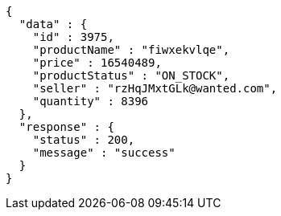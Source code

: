 [source,json,options="nowrap"]
----
{
  "data" : {
    "id" : 3975,
    "productName" : "fiwxekvlqe",
    "price" : 16540489,
    "productStatus" : "ON_STOCK",
    "seller" : "rzHqJMxtGLk@wanted.com",
    "quantity" : 8396
  },
  "response" : {
    "status" : 200,
    "message" : "success"
  }
}
----
